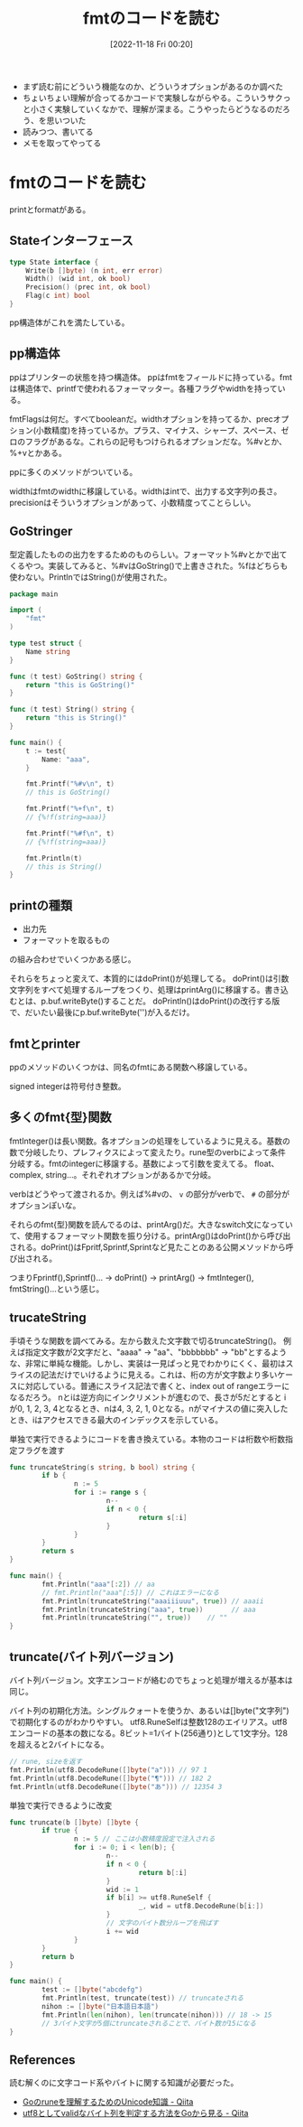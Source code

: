 #+title:      fmtのコードを読む
#+date:       [2022-11-18 Fri 00:20]
#+filetags:   :code-reading:
#+identifier: 20221118T002048

- まず読む前にどういう機能なのか、どういうオプションがあるのか調べた
- ちょいちょい理解が合ってるかコードで実験しながらやる。こういうサクっと小さく実験していくなかで、理解が深まる。こうやったらどうなるのだろう、を思いついた
- 読みつつ、書いてる
- メモを取ってやってる

* fmtのコードを読む
printとformatがある。

** Stateインターフェース
#+begin_src go
type State interface {
	Write(b []byte) (n int, err error)
	Width() (wid int, ok bool)
	Precision() (prec int, ok bool)
	Flag(c int) bool
}
#+end_src

pp構造体がこれを満たしている。

** pp構造体

ppはプリンターの状態を持つ構造体。
ppはfmtをフィールドに持っている。fmtは構造体で、printfで使われるフォーマッター。各種フラグやwidthを持っている。

fmtFlagsは何だ。すべてbooleanだ。widthオプションを持ってるか、precオプション(小数精度)を持っているか。プラス、マイナス、シャープ、スペース、ゼロのフラグがあるな。これらの記号もつけられるオプションだな。%#vとか、%+vとかある。

ppに多くのメソッドがついている。

widthはfmtのwidthに移譲している。widthはintで、出力する文字列の長さ。
precisionはそういうオプションがあって、小数精度ってことらしい。

** GoStringer
型定義したものの出力をするためのものらしい。フォーマット%#vとかで出てくるやつ。実装してみると、%#vはGoString()で上書きされた。%fはどちらも使わない。PrintlnではString()が使用された。

#+begin_src go
package main

import (
	"fmt"
)

type test struct {
	Name string
}

func (t test) GoString() string {
	return "this is GoString()"
}

func (t test) String() string {
	return "this is String()"
}

func main() {
	t := test{
		Name: "aaa",
	}

	fmt.Printf("%#v\n", t)
	// this is GoString()

	fmt.Printf("%+f\n", t)
	// {%!f(string=aaa)}

	fmt.Printf("%#f\n", t)
	// {%!f(string=aaa)}

	fmt.Println(t)
	// this is String()
}
#+end_src

** printの種類

- 出力先
- フォーマットを取るもの

の組み合わせでいくつかある感じ。

それらをちょっと変えて、本質的にはdoPrint()が処理してる。
doPrint()は引数文字列をすべて処理するループをつくり、処理はprintArg()に移譲する。書き込むとは、p.buf.writeByte()することだ。
doPrintln()はdoPrint()の改行する版で、だいたい最後にp.buf.writeByte('\n')が入るだけ。

** fmtとprinter
ppのメソッドのいくつかは、同名のfmtにある関数へ移譲している。

signed integerは符号付き整数。

** 多くのfmt{型}関数
fmtInteger()は長い関数。各オプションの処理をしているように見える。基数の数で分岐したり、プレフィクスによって変えたり。rune型のverbによって条件分岐する。fmtのintegerに移譲する。基数によって引数を変えてる。
float、complex, string...。それぞれオプションがあるかで分岐。

verbはどうやって渡されるか。例えば%#vの、 ~v~ の部分がverbで、 ~#~ の部分がオプションぽいな。

それらのfmt{型}関数を読んでるのは、printArg()だ。大きなswitch文になっていて、使用するフォーマット関数を振り分ける。printArg()はdoPrint()から呼び出される。doPrint()はFpritf,Sprintf,Sprintなど見たことのある公開メソッドから呼び出される。

つまりFprintf(),Sprintf()... -> doPrint() -> printArg() -> fmtInteger(), fmtString()...という感じ。
** trucateString
手頃そうな関数を調べてみる。左から数えた文字数で切るtruncateString()。
例えば指定文字数が2文字だと、"aaaa" -> "aa"、"bbbbbbb" -> "bb"とするような、非常に単純な機能。しかし、実装は一見ぱっと見でわかりにくく、最初はスライスの記法だけでいけるように見える。これは、桁の方が文字数より多いケースに対応している。普通にスライス記法で書くと、index out of rangeエラーになるだろう。
nとiは逆方向にインクリメントが進むので、長さが5だとすると iが0, 1, 2, 3, 4となるとき、nは4, 3, 2, 1, 0となる。nがマイナスの値に突入したとき、iはアクセスできる最大のインデックスを示している。

#+caption: 単独で実行できるようにコードを書き換えている。本物のコードは桁数や桁数指定フラグを渡す
#+begin_src go :imports fmt
  func truncateString(s string, b bool) string {
          if b {
                  n := 5
                  for i := range s {
                          n--
                          if n < 0 {
                                  return s[:i]
                          }
                  }
          }
          return s
  }

  func main() {
          fmt.Println("aaa"[:2]) // aa
          // fmt.Println("aaa"[:5]) // これはエラーになる
          fmt.Println(truncateString("aaaiiiuuu", true)) // aaaii
          fmt.Println(truncateString("aaa", true))       // aaa
          fmt.Println(truncateString("", true))	   // ""
  }
#+end_src

** truncate(バイト列バージョン)
バイト列バージョン。文字エンコードが絡むのでちょっと処理が増えるが基本は同じ。

バイト列の初期化方法。シングルクォートを使うか、あるいは[]byte("文字列")で初期化するのがわかりやすい。
utf8.RuneSelfは整数128のエイリアス。utf8エンコードの基本の数になる。8ビット=1バイト(256通り)として1文字分。128を超えると2バイトになる。

#+begin_src go :imports '("fmt" "unicode/utf8")
  // rune, sizeを返す
  fmt.Println(utf8.DecodeRune([]byte("a"))) // 97 1
  fmt.Println(utf8.DecodeRune([]byte("¶"))) // 182 2
  fmt.Println(utf8.DecodeRune([]byte("あ"))) // 12354 3
#+end_src

#+caption: 単独で実行できるように改変
#+begin_src go
  func truncate(b []byte) []byte {
          if true {
                  n := 5 // ここは小数精度設定で注入される
                  for i := 0; i < len(b); {
                          n--
                          if n < 0 {
                                  return b[:i]
                          }
                          wid := 1
                          if b[i] >= utf8.RuneSelf {
                                  _, wid = utf8.DecodeRune(b[i:])
                          }
                          // 文字のバイト数分ループを飛ばす
                          i += wid
                  }
          }
          return b
  }

  func main() {
          test := []byte("abcdefg")
          fmt.Println(test, truncate(test)) // truncateされる
          nihon := []byte("日本語日本語")
          fmt.Println(len(nihon), len(truncate(nihon))) // 18 -> 15
          // 3バイト文字が5個にtruncateされることで、バイト数が15になる
  }
#+end_src

** References
読む解くのに文字コード系やバイトに関する知識が必要だった。

- [[https://qiita.com/seihmd/items/4a878e7fa340d7963fee][Goのruneを理解するためのUnicode知識 - Qiita]]
- [[https://qiita.com/catatsuy/items/bccc2c76be501e98382a][utf8としてvalidなバイト列を判定する方法をGoから見る - Qiita]]
